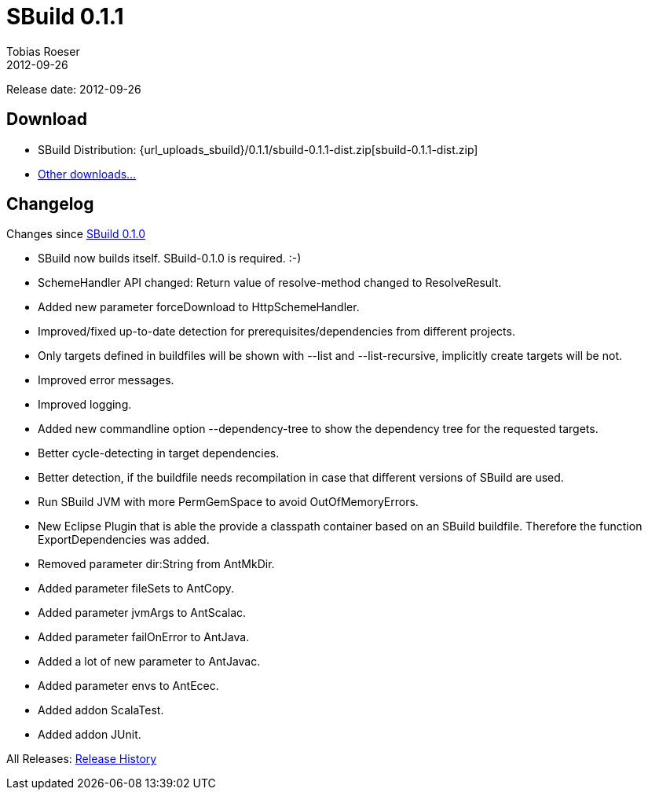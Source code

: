 = SBuild 0.1.1
Tobias Roeser
2012-09-26
:jbake-type: page
:jbake-status: published
:sbuildversion: 0.1.1
:previoussbuildversion: 0.1.0

Release date: 2012-09-26

== Download

* SBuild Distribution: {url_uploads_sbuild}/{sbuildversion}/sbuild-{sbuildversion}-dist.zip[sbuild-{sbuildversion}-dist.zip]
* link:/download[Other downloads...]



[#Changelog]
== Changelog

Changes since link:SBuild-{previoussbuildversion}.html[SBuild {previoussbuildversion}]


* SBuild now builds itself. SBuild-0.1.0 is required. :-)
* SchemeHandler API changed: Return value of resolve-method changed to ResolveResult.
* Added new parameter forceDownload to HttpSchemeHandler.
* Improved/fixed up-to-date detection for prerequisites/dependencies from different projects.
* Only targets defined in buildfiles will be shown with --list and --list-recursive, implicitly create targets will be not.
* Improved error messages.
* Improved logging.
* Added new commandline option --dependency-tree to show the dependency tree for the requested targets.
* Better cycle-detecting in target dependencies.
* Better detection, if the buildfile needs recompilation in case that different versions of SBuild are used.
* Run SBuild JVM with more PermGemSpace to avoid OutOfMemoryErrors.
* New Eclipse Plugin that is able the provide a classpath container based on an SBuild buildfile. Therefore the function ExportDependencies was added.
* Removed parameter dir:String from AntMkDir.
* Added parameter fileSets to AntCopy.
* Added parameter jvmArgs to AntScalac.
* Added parameter failOnError to AntJava.
* Added a lot of new parameter to AntJavac.
* Added parameter envs to AntEcec.
* Added addon ScalaTest.
* Added addon JUnit.


All Releases: link:index.html[Release History]
